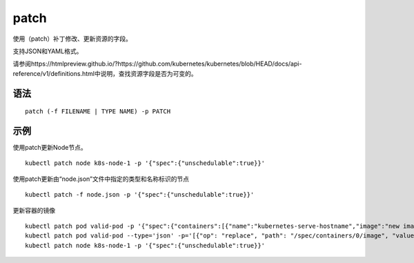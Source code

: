 patch
################


使用（patch）补丁修改、更新资源的字段。

支持JSON和YAML格式。

请参阅https://htmlpreview.github.io/?https://github.com/kubernetes/kubernetes/blob/HEAD/docs/api-reference/v1/definitions.html中说明，查找资源字段是否为可变的。

语法
=====

::

    patch (-f FILENAME | TYPE NAME) -p PATCH

示例
=====


使用patch更新Node节点。

::

    kubectl patch node k8s-node-1 -p '{"spec":{"unschedulable":true}}'

使用patch更新由“node.json”文件中指定的类型和名称标识的节点

::

    kubectl patch -f node.json -p '{"spec":{"unschedulable":true}}'

更新容器的镜像

::

    kubectl patch pod valid-pod -p '{"spec":{"containers":[{"name":"kubernetes-serve-hostname","image":"new image"}]}}'
    kubectl patch pod valid-pod --type='json' -p='[{"op": "replace", "path": "/spec/containers/0/image", "value":"new image"}]'
    kubectl patch node k8s-node-1 -p '{"spec":{"unschedulable":true}}'



